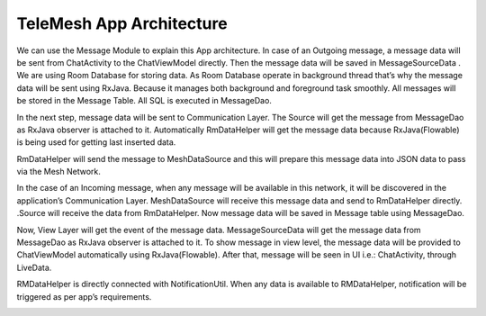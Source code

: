 TeleMesh App Architecture
-------------------------

We can use the Message Module to explain this App architecture. In case
of an Outgoing message, a message data will be sent from ChatActivity to
the ChatViewModel directly. Then the message data will be saved in
MessageSourceData . We are using Room Database for storing data. As Room
Database operate in background thread that’s why the message data will
be sent using RxJava. Because it manages both background and foreground
task smoothly. All messages will be stored in the Message Table. All SQL
is executed in MessageDao.

In the next step, message data will be sent to Communication Layer. The
Source will get the message from MessageDao as RxJava observer is
attached to it. Automatically RmDataHelper will get the message data
because RxJava(Flowable) is being used for getting last inserted data.

RmDataHelper will send the message to MeshDataSource and this will
prepare this message data into JSON data to pass via the Mesh Network.

In the case of an Incoming message, when any message will be available
in this network, it will be discovered in the application’s
Communication Layer. MeshDataSource will receive this message data and
send to RmDataHelper directly. .Source will receive the data from
RmDataHelper. Now message data will be saved in Message table using
MessageDao.

Now, View Layer will get the event of the message data.
MessageSourceData will get the message data from MessageDao as RxJava
observer is attached to it. To show message in view level, the message
data will be provided to ChatViewModel automatically using
RxJava(Flowable). After that, message will be seen in UI i.e.:
ChatActivity, through LiveData.

RMDataHelper is directly connected with NotificationUtil. When any data
is available to RMDataHelper, notification will be triggered as per
app’s requirements.



.. image:: app architecture.jpg
    :width: 200px
    :align: center
    :height: 100px
    :alt: alternate text